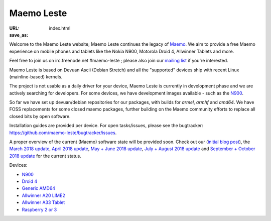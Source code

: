 Maemo Leste
###########

:URL:
:save_as: index.html

Welcome to the Maemo Leste website; Maemo Leste continues the legacy
of `Maemo <http://maemo.org/>`_. We aim to provide a free Maemo experience on
mobile phones and tablets like the Nokia N900, Motorola Droid 4, Allwinner
Tablets and more.

Feel free to join us on irc.freenode.net #maemo-leste ; please also join our
`mailing list
<https://mailinglists.dyne.org/cgi-bin/mailman/listinfo/maemo-leste>`_ if you're
interested.

Maemo Leste is based on Devuan Ascii (Debian Stretch) and all the "supported"
devices ship with recent Linux (mainline-based) kernels.

The project is not usable as a daily driver for your device, Maemo Leste is
currently in development phase and we are actively searching for developers. For
some devices, we have development images available - such as the `N900
<{filename}/pages/n900.rst>`_.

So far we have set up devuan/debian repositories for our packages, with builds
for `armel`, `armhf` and `amd64`. We have FOSS replacements for some closed
maemo packages, further building on the Maemo community efforts to replace all
closed bits by open software.

Installation guides are provided per device. For open tasks/issues, please see
the bugtracker: https://github.com/maemo-leste/bugtracker/issues.

A proper overview of the current (Maemo) software state will be provided soon.
Check out our (`initial blog post
<{filename}/maemo-leste-standing-on-shoulders-of-giants.rst>`_), the `March
2018 update <{filename}/maemo-leste-march-2018-update.rst>`_, `April 2018
update <{filename}/maemo-leste-april-2018-update.rst>`_, `May + June 2018 update
<{filename}/maemo-leste-may-2018-update.rst>`_,
`July + August 2018 update <{filename}/maemo-leste-july-2018-update.rst>`_ and
`September + October 2018 update <{filename}/maemo-leste-september-2018.rst>`_
for the current status.

Devices:

* `N900 <{filename}/pages/n900.rst>`_
* `Droid 4 <{filename}/pages/droid4.rst>`_
* `Generic AMD64 <{filename}/pages/amd64.rst>`_
* `Allwinner A20 LIME2 <{filename}/pages/allwinner_a20_lime2.rst>`_
* `Allwinner A33 Tablet <{filename}/pages/allwinner_a33_tablet.rst>`_
* `Raspberry 2 or 3 <{filename}/pages/raspi3.rst>`_
